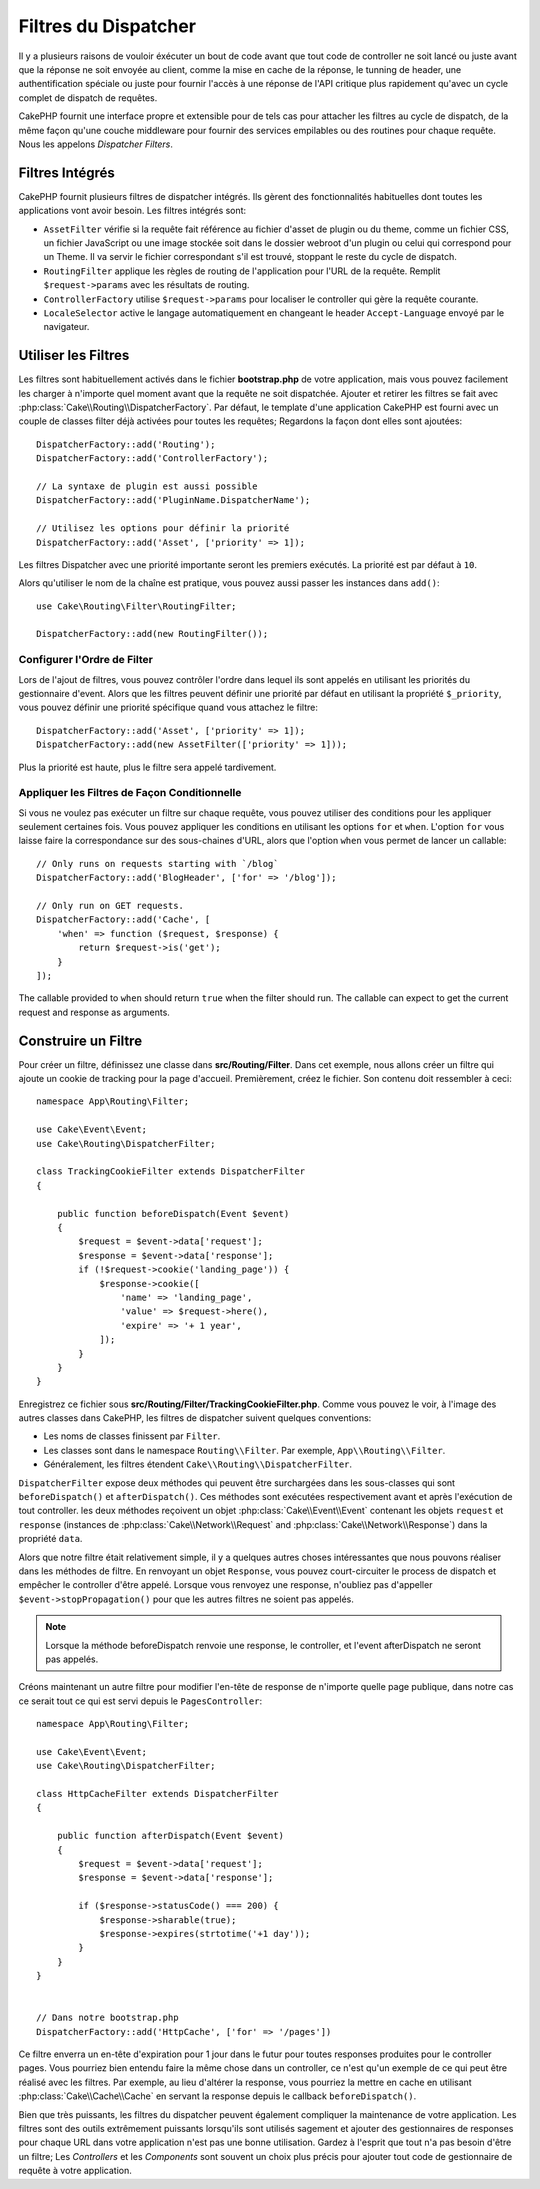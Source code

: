 Filtres du Dispatcher
#####################

Il y a plusieurs raisons de vouloir éxécuter un bout de code avant que tout
code de controller ne soit lancé ou juste avant que la réponse ne soit
envoyée au client, comme la mise en cache de la réponse, le tunning de header,
une authentification spéciale ou juste pour fournir l'accès à une réponse de
l'API critique plus rapidement qu'avec un cycle complet de dispatch
de requêtes.

CakePHP fournit une interface propre et extensible pour de tels cas pour
attacher les filtres au cycle de dispatch, de la même façon qu'une
couche middleware pour fournir des services empilables ou des routines
pour chaque requête. Nous les appelons *Dispatcher Filters*.

Filtres Intégrés
================

CakePHP fournit plusieurs filtres de dispatcher intégrés. Ils gèrent des
fonctionnalités habituelles dont toutes les applications vont avoir besoin.
Les filtres intégrés sont:

* ``AssetFilter`` vérifie si la requête fait référence au fichier d'asset de plugin
  ou du theme, comme un fichier CSS, un fichier JavaScript ou une image stockée soit
  dans le dossier webroot d'un plugin ou celui qui correspond pour un Theme. Il va
  servir le fichier correspondant s'il est trouvé, stoppant le reste du cycle de
  dispatch.
* ``RoutingFilter`` applique les règles de routing de l'application pour l'URL de
  la requête. Remplit ``$request->params`` avec les résultats de routing.
* ``ControllerFactory`` utilise ``$request->params`` pour localiser le controller qui
  gère la requête courante.
* ``LocaleSelector`` active le langage automatiquement en changeant le header ``Accept-Language``
  envoyé par le navigateur.

Utiliser les Filtres
====================

Les filtres sont habituellement activés dans le fichier **bootstrap.php** de votre
application, mais vous pouvez facilement les charger à n'importe quel moment avant que
la requête ne soit dispatchée. Ajouter et retirer les filtres se fait avec
:php:class:`Cake\\Routing\\DispatcherFactory`. Par défaut, le template d'une application
CakePHP est fourni avec un couple de classes filter déjà activées pour toutes les
requêtes; Regardons la façon dont elles sont ajoutées::

    DispatcherFactory::add('Routing');
    DispatcherFactory::add('ControllerFactory');

    // La syntaxe de plugin est aussi possible
    DispatcherFactory::add('PluginName.DispatcherName');

    // Utilisez les options pour définir la priorité
    DispatcherFactory::add('Asset', ['priority' => 1]);

Les filtres Dispatcher avec une priorité importante seront les premiers exécutés. La priorité
est par défaut à ``10``.

Alors qu'utiliser le nom de la chaîne est pratique, vous pouvez aussi passer les instances
dans ``add()``::

    use Cake\Routing\Filter\RoutingFilter;

    DispatcherFactory::add(new RoutingFilter());

Configurer l'Ordre de Filter
----------------------------

Lors de l'ajout de filtres, vous pouvez contrôler l'ordre dans lequel ils sont
appelés en utilisant les priorités du gestionnaire d'event. Alors que les filtres
peuvent définir une priorité par défaut en utilisant la propriété ``$_priority``,
vous pouvez définir une priorité spécifique quand vous attachez le filtre::

    DispatcherFactory::add('Asset', ['priority' => 1]);
    DispatcherFactory::add(new AssetFilter(['priority' => 1]));

Plus la priorité est haute, plus le filtre sera appelé tardivement.

Appliquer les Filtres de Façon Conditionnelle
---------------------------------------------

Si vous ne voulez pas exécuter un filtre sur chaque requête, vous pouvez utiliser
des conditions pour les appliquer seulement certaines fois. Vous pouvez appliquer
les conditions en utilisant les options ``for`` et ``when``. L'option ``for`` vous
laisse faire la correspondance sur des sous-chaines d'URL, alors que l'option
``when`` vous permet de lancer un callable::

    // Only runs on requests starting with `/blog`
    DispatcherFactory::add('BlogHeader', ['for' => '/blog']);

    // Only run on GET requests.
    DispatcherFactory::add('Cache', [
        'when' => function ($request, $response) {
            return $request->is('get');
        }
    ]);

The callable provided to ``when`` should return ``true`` when the filter should run.
The callable can expect to get the current request and response as arguments.

Construire un Filtre
====================

Pour créer un filtre, définissez une classe dans **src/Routing/Filter**. Dans
cet exemple, nous allons créer un filtre qui ajoute un cookie de tracking pour
la page d'accueil. Premièrement, créez le fichier. Son contenu doit ressembler
à ceci::

    namespace App\Routing\Filter;

    use Cake\Event\Event;
    use Cake\Routing\DispatcherFilter;

    class TrackingCookieFilter extends DispatcherFilter
    {

        public function beforeDispatch(Event $event)
        {
            $request = $event->data['request'];
            $response = $event->data['response'];
            if (!$request->cookie('landing_page')) {
                $response->cookie([
                    'name' => 'landing_page',
                    'value' => $request->here(),
                    'expire' => '+ 1 year',
                ]);
            }
        }
    }

Enregistrez ce fichier sous **src/Routing/Filter/TrackingCookieFilter.php**.
Comme vous pouvez le voir, à l'image des autres classes dans CakePHP, les
filtres de dispatcher suivent quelques conventions:

* Les noms de classes finissent par ``Filter``.
* Les classes sont dans le namespace ``Routing\\Filter``. Par exemple,
  ``App\\Routing\\Filter``.
* Généralement, les filtres étendent ``Cake\\Routing\\DispatcherFilter``.

``DispatcherFilter`` expose deux méthodes qui peuvent être surchargées dans les
sous-classes qui sont ``beforeDispatch()`` et ``afterDispatch()``. Ces méthodes
sont exécutées respectivement avant et après l'exécution de tout controller.
les deux méthodes reçoivent un objet :php:class:`Cake\\Event\\Event` contenant
les objets ``request`` et ``response`` (instances de :php:class:`Cake\\Network\\Request`
and :php:class:`Cake\\Network\\Response`) dans la propriété ``data``.

Alors que notre filtre était relativement simple, il y a quelques autres choses
intéressantes que nous pouvons réaliser dans les méthodes de filtre. En
renvoyant un objet ``Response``, vous pouvez court-circuiter le process de
dispatch et empêcher le controller d'être appelé. Lorsque vous renvoyez une
response, n'oubliez pas d'appeller ``$event->stopPropagation()`` pour que les
autres filtres ne soient pas appelés.

.. note::

    Lorsque la méthode beforeDispatch renvoie une response, le controller, et
    l'event afterDispatch ne seront pas appelés.

Créons maintenant un autre filtre pour modifier l'en-tête de response de
n'importe quelle page publique, dans notre cas ce serait tout ce qui est
servi depuis le ``PagesController``::

    namespace App\Routing\Filter;

    use Cake\Event\Event;
    use Cake\Routing\DispatcherFilter;

    class HttpCacheFilter extends DispatcherFilter
    {

        public function afterDispatch(Event $event)
        {
            $request = $event->data['request'];
            $response = $event->data['response'];

            if ($response->statusCode() === 200) {
                $response->sharable(true);
                $response->expires(strtotime('+1 day'));
            }
        }
    }


    // Dans notre bootstrap.php
    DispatcherFactory::add('HttpCache', ['for' => '/pages'])

Ce filtre enverra un en-tête d'expiration pour 1 jour dans le futur pour toutes
responses produites pour le controller pages. Vous pourriez bien entendu faire
la même chose dans un controller, ce n'est qu'un exemple de ce qui peut être
réalisé avec les filtres. Par exemple, au lieu d'altérer la response, vous
pourriez la mettre en cache en utilisant :php:class:`Cake\\Cache\\Cache` en
servant la response depuis le callback ``beforeDispatch()``.

Bien que très puissants, les filtres du dispatcher peuvent également compliquer
la maintenance de votre application. Les filtres sont des outils extrêmement
puissants lorsqu'ils sont utilisés sagement et ajouter des gestionnaires de
responses pour chaque URL dans votre application n'est pas une bonne utilisation.
Gardez à l'esprit que tout n'a pas besoin d'être un filtre; Les `Controllers` et
les `Components` sont souvent un choix plus précis pour ajouter tout code de
gestionnaire de requête à votre application.

.. meta::
    :title lang=fr: Filtres du Dispatcher
    :description lang=fr: Les filtres du Dispatcher sont une couche middleware pour CakePHP permettant de modifier la requête ou la réponse avant qu'elles soit envoyées
    :keywords lang=fr: middleware, filters, dispatcher, request, response, rack, application stack, events, beforeDispatch, afterDispatch, router
